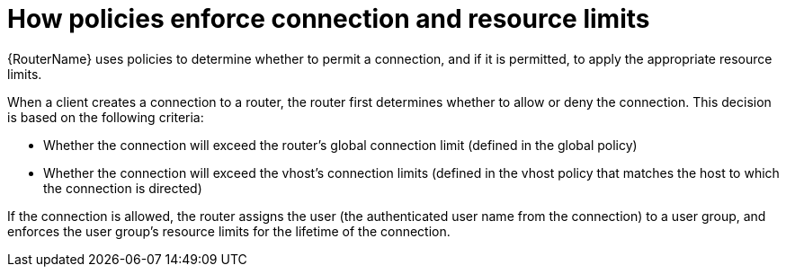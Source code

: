 ////
Licensed to the Apache Software Foundation (ASF) under one
or more contributor license agreements.  See the NOTICE file
distributed with this work for additional information
regarding copyright ownership.  The ASF licenses this file
to you under the Apache License, Version 2.0 (the
"License"); you may not use this file except in compliance
with the License.  You may obtain a copy of the License at

  http://www.apache.org/licenses/LICENSE-2.0

Unless required by applicable law or agreed to in writing,
software distributed under the License is distributed on an
"AS IS" BASIS, WITHOUT WARRANTIES OR CONDITIONS OF ANY
KIND, either express or implied.  See the License for the
specific language governing permissions and limitations
under the License
////

// This module is included in the following assemblies:
//
// authorizing-access-messaging-resources.adoc

[id='how-policies-enforce-connection-resource-limits-{context}']
= How policies enforce connection and resource limits

{RouterName} uses policies to determine whether to permit a connection, and if it is permitted, to apply the appropriate resource limits.

When a client creates a connection to a router, the router first determines whether to allow or deny the connection. This decision is based on the following criteria:

* Whether the connection will exceed the router’s global connection limit (defined in the global policy)

* Whether the connection will exceed the vhost’s connection limits (defined in the vhost policy that matches the host to which the connection is directed)

If the connection is allowed, the router assigns the user (the authenticated user name from the connection) to a user group, and enforces the user group’s resource limits for the lifetime of the connection.
